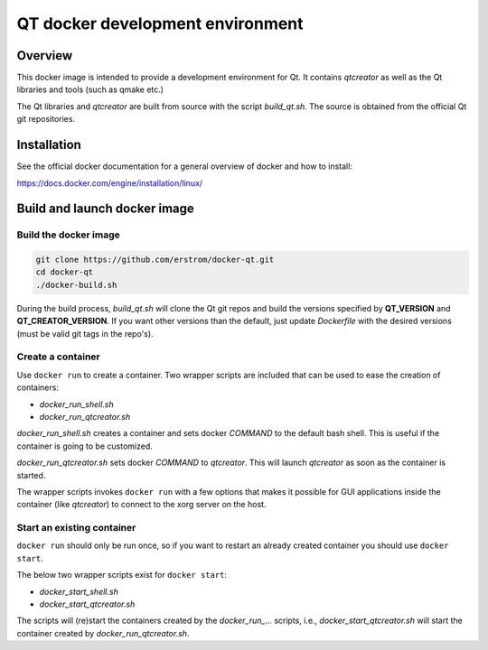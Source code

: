 QT docker development environment
=================================

Overview
++++++++

This docker image is intended to provide a development environment for Qt.
It contains *qtcreator* as well as the Qt libraries and tools (such as
qmake etc.)

The Qt libraries and *qtcreator* are built from source with the script
*build_qt.sh*. The source is obtained from the official Qt git repositories.

Installation
++++++++++++

See the official docker documentation for a general overview of docker
and how to install:

https://docs.docker.com/engine/installation/linux/

Build and launch docker image
+++++++++++++++++++++++++++++

Build the docker image
----------------------

.. code-block:: bash

	git clone https://github.com/erstrom/docker-qt.git
	cd docker-qt
	./docker-build.sh

During the build process, *build_qt.sh* will clone the Qt git repos and
build the versions specified by **QT_VERSION** and **QT_CREATOR_VERSION**.
If you want other versions than the default, just update *Dockerfile* with
the desired versions (must be valid git tags in the repo's).

Create a container
------------------

Use ``docker run`` to create a container. Two wrapper scripts are included
that can be used to ease the creation of containers:

- *docker_run_shell.sh*
- *docker_run_qtcreator.sh*

*docker_run_shell.sh* creates a container and sets docker *COMMAND* to the
default bash shell. This is useful if the container is going to be customized.

*docker_run_qtcreator.sh* sets docker *COMMAND* to *qtcreator*. This will
launch *qtcreator* as soon as the container is started.

The wrapper scripts invokes ``docker run`` with a few options that makes
it possible for GUI applications inside the container (like *qtcreator*)
to connect to the xorg server on the host.

Start an existing container
---------------------------

``docker run`` should only be run once, so if you want to restart an already
created container you should use ``docker start``.

The below two wrapper scripts exist for ``docker start``:

- *docker_start_shell.sh*
- *docker_start_qtcreator.sh*

The scripts will (re)start the containers created by the *docker_run_...* scripts,
i.e., *docker_start_qtcreator.sh* will start the container created by
*docker_run_qtcreator.sh*.

